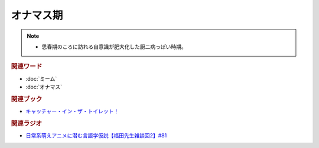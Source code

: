 オナマス期
==========================================================
.. note:: 
  * 思春期のころに訪れる自意識が肥大化した厨二病っぽい時期。

.. rubric:: 関連ワード
* :doc:`ミーム` 
* :doc:`オナマス` 

.. rubric:: 関連ブック
* `キャッチャー・イン・ザ・トイレット！ <https://amzn.to/3CVqitD>`_

.. rubric:: 関連ラジオ
* `日常系萌えアニメに潜む言語学仮説【福田先生雑談回2】#81`_

.. _日常系萌えアニメに潜む言語学仮説【福田先生雑談回2】#81: https://www.youtube.com/watch?v=75HsFDb3HLI
